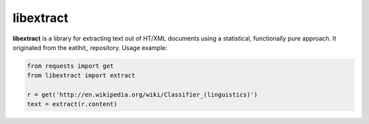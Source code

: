 libextract
==========

**libextract** is a library for extracting text out of HT/XML
documents using a statistical, functionally pure approach. It
originated from the eatihit_ repository. Usage example:

.. code-block:: python

    from requests import get
    from libextract import extract

    r = get('http://en.wikipedia.org/wiki/Classifier_(linguistics)')
    text = extract(r.content)
